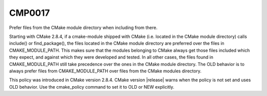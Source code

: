 CMP0017
-------

Prefer files from the CMake module directory when including from there.

Starting with CMake 2.8.4, if a cmake-module shipped with CMake (i.e.
located in the CMake module directory) calls include() or
find_package(), the files located in the CMake module directory are
preferred over the files in CMAKE_MODULE_PATH.  This makes sure that
the modules belonging to CMake always get those files included which
they expect, and against which they were developed and tested.  In all
other cases, the files found in CMAKE_MODULE_PATH still take
precedence over the ones in the CMake module directory.  The OLD
behavior is to always prefer files from CMAKE_MODULE_PATH over files
from the CMake modules directory.

This policy was introduced in CMake version 2.8.4.  CMake version
|release| warns when the policy is not set and uses OLD behavior.  Use
the cmake_policy command to set it to OLD or NEW explicitly.
